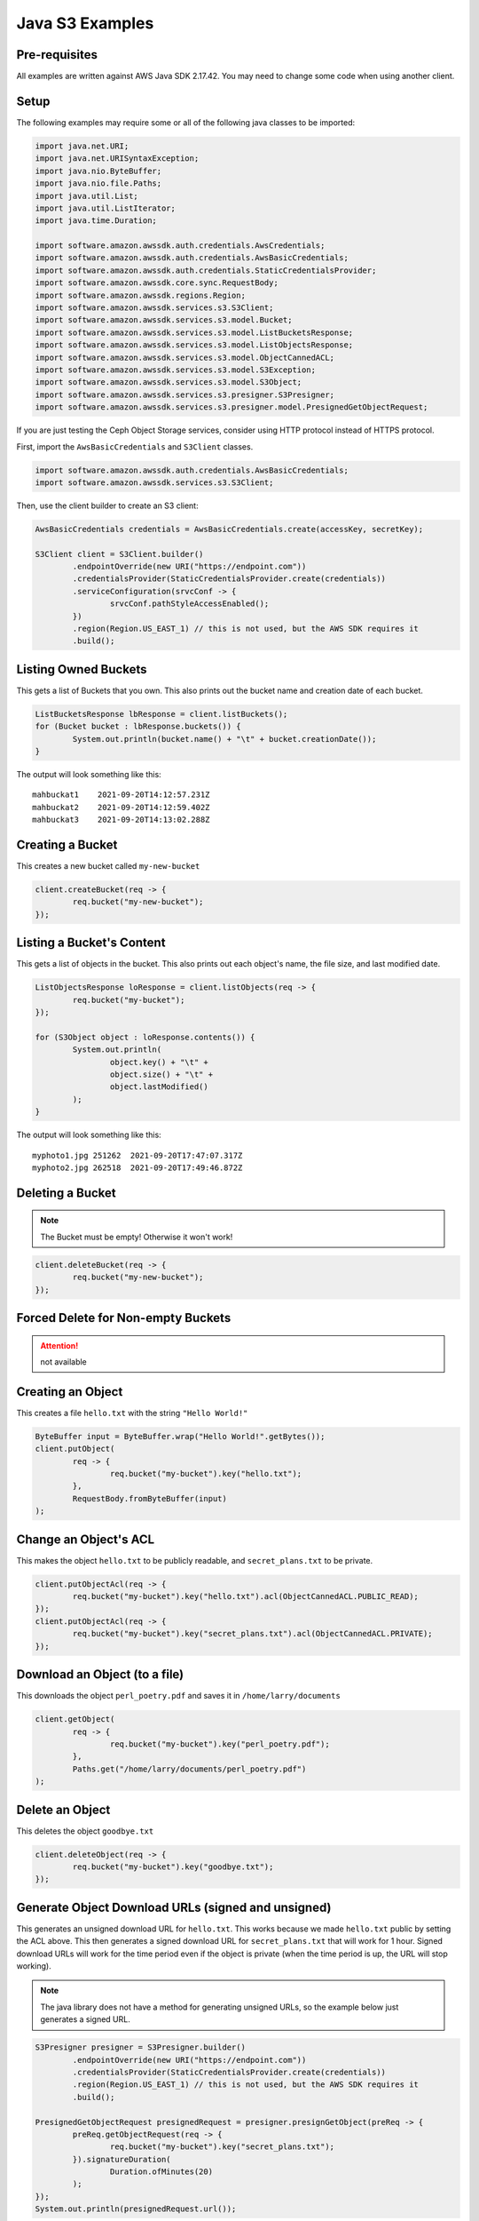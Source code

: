 .. _java:

Java S3 Examples
================

Pre-requisites
--------------

All examples are written against AWS Java SDK 2.17.42. You may need
to change some code when using another client.

Setup
-----

The following examples may require some or all of the following java
classes to be imported:

.. code-block:: java

	import java.net.URI;
	import java.net.URISyntaxException;
	import java.nio.ByteBuffer;
	import java.nio.file.Paths;
	import java.util.List;
	import java.util.ListIterator;
	import java.time.Duration;

	import software.amazon.awssdk.auth.credentials.AwsCredentials;
	import software.amazon.awssdk.auth.credentials.AwsBasicCredentials;
	import software.amazon.awssdk.auth.credentials.StaticCredentialsProvider;
	import software.amazon.awssdk.core.sync.RequestBody;
	import software.amazon.awssdk.regions.Region;
	import software.amazon.awssdk.services.s3.S3Client;
	import software.amazon.awssdk.services.s3.model.Bucket;
	import software.amazon.awssdk.services.s3.model.ListBucketsResponse;
	import software.amazon.awssdk.services.s3.model.ListObjectsResponse;
	import software.amazon.awssdk.services.s3.model.ObjectCannedACL;
	import software.amazon.awssdk.services.s3.model.S3Exception;
	import software.amazon.awssdk.services.s3.model.S3Object;
	import software.amazon.awssdk.services.s3.presigner.S3Presigner;
	import software.amazon.awssdk.services.s3.presigner.model.PresignedGetObjectRequest;


If you are just testing the Ceph Object Storage services, consider
using HTTP protocol instead of HTTPS protocol. 

First, import the ``AwsBasicCredentials`` and ``S3Client`` classes.

.. code-block:: java

	import software.amazon.awssdk.auth.credentials.AwsBasicCredentials;
	import software.amazon.awssdk.services.s3.S3Client;

Then, use the client builder to create an S3 client:

.. code-block:: java

	AwsBasicCredentials credentials = AwsBasicCredentials.create(accessKey, secretKey);

	S3Client client = S3Client.builder()
		.endpointOverride(new URI("https://endpoint.com"))
		.credentialsProvider(StaticCredentialsProvider.create(credentials))
		.serviceConfiguration(srvcConf -> {
			srvcConf.pathStyleAccessEnabled();
		})
		.region(Region.US_EAST_1) // this is not used, but the AWS SDK requires it
		.build();


Listing Owned Buckets
---------------------

This gets a list of Buckets that you own.
This also prints out the bucket name and creation date of each bucket.

.. code-block:: java

	ListBucketsResponse lbResponse = client.listBuckets();
	for (Bucket bucket : lbResponse.buckets()) {
		System.out.println(bucket.name() + "\t" + bucket.creationDate());
	}

The output will look something like this::

   mahbuckat1    2021-09-20T14:12:57.231Z
   mahbuckat2    2021-09-20T14:12:59.402Z
   mahbuckat3    2021-09-20T14:13:02.288Z


Creating a Bucket
-----------------

This creates a new bucket called ``my-new-bucket``

.. code-block:: java

	client.createBucket(req -> {
		req.bucket("my-new-bucket");
	});


Listing a Bucket's Content
--------------------------
This gets a list of objects in the bucket.
This also prints out each object's name, the file size, and last
modified date.

.. code-block:: java

	ListObjectsResponse loResponse = client.listObjects(req -> {
		req.bucket("my-bucket");
	});

	for (S3Object object : loResponse.contents()) {
		System.out.println(
			object.key() + "\t" +
			object.size() + "\t" +
			object.lastModified()
		);
	}

The output will look something like this::

   myphoto1.jpg	251262	2021-09-20T17:47:07.317Z
   myphoto2.jpg	262518	2021-09-20T17:49:46.872Z


Deleting a Bucket
-----------------

.. note::
   The Bucket must be empty! Otherwise it won't work!

.. code-block:: java

	client.deleteBucket(req -> {
		req.bucket("my-new-bucket");
	});


Forced Delete for Non-empty Buckets
-----------------------------------
.. attention::
   not available


Creating an Object
------------------

This creates a file ``hello.txt`` with the string ``"Hello World!"``

.. code-block:: java

	ByteBuffer input = ByteBuffer.wrap("Hello World!".getBytes());
	client.putObject(
		req -> {
			req.bucket("my-bucket").key("hello.txt");
		},
		RequestBody.fromByteBuffer(input)
	);


Change an Object's ACL
----------------------

This makes the object ``hello.txt`` to be publicly readable, and
``secret_plans.txt`` to be private.

.. code-block:: java

	client.putObjectAcl(req -> {
		req.bucket("my-bucket").key("hello.txt").acl(ObjectCannedACL.PUBLIC_READ);
	});
	client.putObjectAcl(req -> {
		req.bucket("my-bucket").key("secret_plans.txt").acl(ObjectCannedACL.PRIVATE);
	});


Download an Object (to a file)
------------------------------

This downloads the object ``perl_poetry.pdf`` and saves it in
``/home/larry/documents``

.. code-block:: java

	client.getObject(
		req -> {
			req.bucket("my-bucket").key("perl_poetry.pdf");
		},
		Paths.get("/home/larry/documents/perl_poetry.pdf")
	);


Delete an Object
----------------

This deletes the object ``goodbye.txt``

.. code-block:: java

	client.deleteObject(req -> {
		req.bucket("my-bucket").key("goodbye.txt");
	});


Generate Object Download URLs (signed and unsigned)
---------------------------------------------------

This generates an unsigned download URL for ``hello.txt``. This works
because we made ``hello.txt`` public by setting the ACL above.
This then generates a signed download URL for ``secret_plans.txt`` that
will work for 1 hour. Signed download URLs will work for the time
period even if the object is private (when the time period is up, the
URL will stop working).

.. note::
   The java library does not have a method for generating unsigned
   URLs, so the example below just generates a signed URL.

.. code-block:: java

	S3Presigner presigner = S3Presigner.builder()
		.endpointOverride(new URI("https://endpoint.com"))
		.credentialsProvider(StaticCredentialsProvider.create(credentials))
		.region(Region.US_EAST_1) // this is not used, but the AWS SDK requires it
		.build();

	PresignedGetObjectRequest presignedRequest = presigner.presignGetObject(preReq -> {
		preReq.getObjectRequest(req -> {
			req.bucket("my-bucket").key("secret_plans.txt");
		}).signatureDuration(
			Duration.ofMinutes(20)
		);
	});
	System.out.println(presignedRequest.url());

The output will look something like this::

   https://endpoint.com/my-bucket/secret_plans.txt?X-Amz-Algorithm=AWS4-HMAC-SHA256&X-Amz-Date=20210921T151408Z&X-Amz-SignedHeaders=host&X-Amz-Expires=1200&X-Amz-Credential=XXXXXXXXXXXX%2F20210921%2Fus-east-1%2Fs3%2Faws4_request&X-Amz-Signature=yyyyyyyyyyyyyyyyyyyyyy

